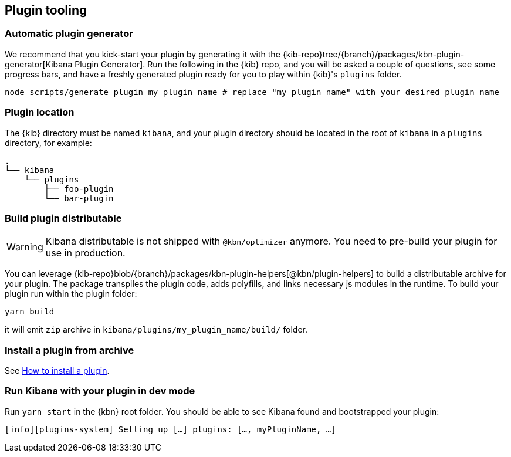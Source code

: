 [[plugin-tooling]]
== Plugin tooling

[discrete]
[[automatic-plugin-generator]]
=== Automatic plugin generator

We recommend that you kick-start your plugin by generating it with the {kib-repo}tree/{branch}/packages/kbn-plugin-generator[Kibana Plugin Generator]. Run the following in the {kib} repo, and you will be asked a couple of questions, see some progress bars, and have a freshly generated plugin ready for you to play within {kib}'s `plugins` folder.

["source","shell"]
-----------
node scripts/generate_plugin my_plugin_name # replace "my_plugin_name" with your desired plugin name
-----------

[discrete]
=== Plugin location

The {kib} directory must be named `kibana`, and your plugin directory should be located in the root of `kibana` in a `plugins` directory, for example:

["source","shell"]
----
.
└── kibana
    └── plugins
        ├── foo-plugin
        └── bar-plugin
----

=== Build plugin distributable
WARNING: Kibana distributable is not shipped with `@kbn/optimizer` anymore. You need to pre-build your plugin for use in production.

You can leverage {kib-repo}blob/{branch}/packages/kbn-plugin-helpers[@kbn/plugin-helpers] to build a distributable archive for your plugin.
The package transpiles the plugin code, adds polyfills, and links necessary js modules in the runtime.
To build your plugin run within the plugin folder:
["source","shell"]
-----------
yarn build
-----------
it will emit `zip` archive in `kibana/plugins/my_plugin_name/build/` folder.

=== Install a plugin from archive
See <<install-plugin, How to install a plugin>>.

=== Run Kibana with your plugin in dev mode
Run `yarn start` in the {kbn} root folder. You should be able to see Kibana found and bootstrapped your plugin:
["source","shell"]
-----------
[info][plugins-system] Setting up […] plugins: […, myPluginName, …]
-----------
